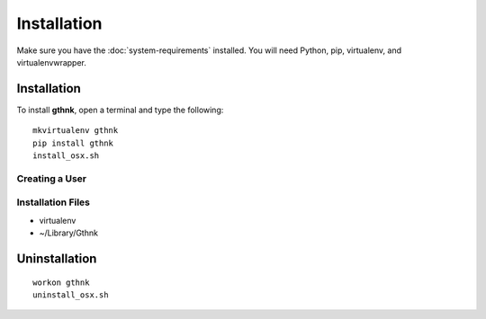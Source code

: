 Installation
============

Make sure you have the :doc:`system-requirements` installed.  You will need Python, pip, virtualenv, and virtualenvwrapper.

Installation
------------

To install **gthnk**, open a terminal and type the following:

::

    mkvirtualenv gthnk
    pip install gthnk
    install_osx.sh

Creating a User
^^^^^^^^^^^^^^^

Installation Files
^^^^^^^^^^^^^^^^^^

- virtualenv
- ~/Library/Gthnk

Uninstallation
--------------

::

    workon gthnk
    uninstall_osx.sh
